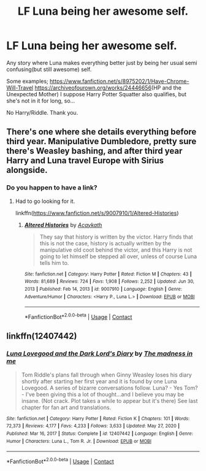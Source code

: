 #+TITLE: LF Luna being her awesome self.

* LF Luna being her awesome self.
:PROPERTIES:
:Author: Blade1301
:Score: 10
:DateUnix: 1615767262.0
:DateShort: 2021-Mar-15
:FlairText: Request
:END:
Any story where Luna makes everything better just by being her usual semi confusing(but still awesome) self.

Some examples; [[https://www.fanfiction.net/s/8975202/1/Have-Chrome-Will-Travel]] [[https://archiveofourown.org/works/24446656]](HP and the Unexpected Mother) I suppose Harry Potter Squatter also qualifies, but she's not in it for long, so...

No Harry/Riddle. Thank you.


** There's one where she details everything before third year. Manipulative Dumbledore, pretty sure there's Weasley bashing, and after third year Harry and Luna travel Europe with Sirius alongside.
:PROPERTIES:
:Author: LSMediator
:Score: 1
:DateUnix: 1615796237.0
:DateShort: 2021-Mar-15
:END:

*** Do you happen to have a link?
:PROPERTIES:
:Author: Either_Vermicelli_82
:Score: 1
:DateUnix: 1615957330.0
:DateShort: 2021-Mar-17
:END:

**** Had to go looking for it.

linkffn([[https://www.fanfiction.net/s/9007910/1/Altered-Histories]])
:PROPERTIES:
:Author: LSMediator
:Score: 1
:DateUnix: 1615962992.0
:DateShort: 2021-Mar-17
:END:

***** [[https://www.fanfiction.net/s/9007910/1/][*/Altered Histories/*]] by [[https://www.fanfiction.net/u/909920/Acaykath][/Acaykath/]]

#+begin_quote
  They say that history is written by the victor. Harry finds that this is not the case, history is actually written by the manipulative old coot behind the victor, and this Harry is not going to let himself be stepped all over, unless of course Luna tells him to.
#+end_quote

^{/Site/:} ^{fanfiction.net} ^{*|*} ^{/Category/:} ^{Harry} ^{Potter} ^{*|*} ^{/Rated/:} ^{Fiction} ^{M} ^{*|*} ^{/Chapters/:} ^{43} ^{*|*} ^{/Words/:} ^{81,689} ^{*|*} ^{/Reviews/:} ^{724} ^{*|*} ^{/Favs/:} ^{1,908} ^{*|*} ^{/Follows/:} ^{2,252} ^{*|*} ^{/Updated/:} ^{Jun} ^{30,} ^{2013} ^{*|*} ^{/Published/:} ^{Feb} ^{14,} ^{2013} ^{*|*} ^{/id/:} ^{9007910} ^{*|*} ^{/Language/:} ^{English} ^{*|*} ^{/Genre/:} ^{Adventure/Humor} ^{*|*} ^{/Characters/:} ^{<Harry} ^{P.,} ^{Luna} ^{L.>} ^{*|*} ^{/Download/:} ^{[[http://www.ff2ebook.com/old/ffn-bot/index.php?id=9007910&source=ff&filetype=epub][EPUB]]} ^{or} ^{[[http://www.ff2ebook.com/old/ffn-bot/index.php?id=9007910&source=ff&filetype=mobi][MOBI]]}

--------------

*FanfictionBot*^{2.0.0-beta} | [[https://github.com/FanfictionBot/reddit-ffn-bot/wiki/Usage][Usage]] | [[https://www.reddit.com/message/compose?to=tusing][Contact]]
:PROPERTIES:
:Author: FanfictionBot
:Score: 1
:DateUnix: 1615963018.0
:DateShort: 2021-Mar-17
:END:


** linkffn(12407442)
:PROPERTIES:
:Author: nuthins_goodman
:Score: 1
:DateUnix: 1616391053.0
:DateShort: 2021-Mar-22
:END:

*** [[https://www.fanfiction.net/s/12407442/1/][*/Luna Lovegood and the Dark Lord's Diary/*]] by [[https://www.fanfiction.net/u/6415261/The-madness-in-me][/The madness in me/]]

#+begin_quote
  Tom Riddle's plans fall through when Ginny Weasley loses his diary shortly after starting her first year and it is found by one Luna Lovegood. A series of bizarre conversations follow. Luna? - Yes Tom? - I've been giving this a lot of thought...and I believe you may be insane. (Not crack. Plot takes a while to appear but it's there) See last chapter for fan art and translations.
#+end_quote

^{/Site/:} ^{fanfiction.net} ^{*|*} ^{/Category/:} ^{Harry} ^{Potter} ^{*|*} ^{/Rated/:} ^{Fiction} ^{K} ^{*|*} ^{/Chapters/:} ^{101} ^{*|*} ^{/Words/:} ^{72,373} ^{*|*} ^{/Reviews/:} ^{4,177} ^{*|*} ^{/Favs/:} ^{4,233} ^{*|*} ^{/Follows/:} ^{3,633} ^{*|*} ^{/Updated/:} ^{May} ^{27,} ^{2020} ^{*|*} ^{/Published/:} ^{Mar} ^{16,} ^{2017} ^{*|*} ^{/Status/:} ^{Complete} ^{*|*} ^{/id/:} ^{12407442} ^{*|*} ^{/Language/:} ^{English} ^{*|*} ^{/Genre/:} ^{Humor} ^{*|*} ^{/Characters/:} ^{Luna} ^{L.,} ^{Tom} ^{R.} ^{Jr.} ^{*|*} ^{/Download/:} ^{[[http://www.ff2ebook.com/old/ffn-bot/index.php?id=12407442&source=ff&filetype=epub][EPUB]]} ^{or} ^{[[http://www.ff2ebook.com/old/ffn-bot/index.php?id=12407442&source=ff&filetype=mobi][MOBI]]}

--------------

*FanfictionBot*^{2.0.0-beta} | [[https://github.com/FanfictionBot/reddit-ffn-bot/wiki/Usage][Usage]] | [[https://www.reddit.com/message/compose?to=tusing][Contact]]
:PROPERTIES:
:Author: FanfictionBot
:Score: 1
:DateUnix: 1616391072.0
:DateShort: 2021-Mar-22
:END:
